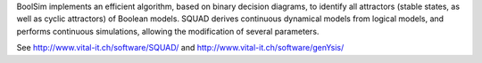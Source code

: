 .. title: SQUAD & BoolSim
.. description: Standardized continous simulation of logical models
.. tags: tools, related-groups
.. link: 
.. type: text
.. related-groups: cig
.. formats: boolsim
.. methods: synchronous, continuous, trace
.. features: 

BoolSim implements an efficient algorithm, based on binary decision diagrams, to identify all attractors
(stable states, as well as cyclic attractors) of Boolean models.
SQUAD derives continuous dynamical models from logical models, and performs continuous simulations,
allowing the modification of several parameters.

See http://www.vital-it.ch/software/SQUAD/ and http://www.vital-it.ch/software/genYsis/


.. ref:: DiCara2007

